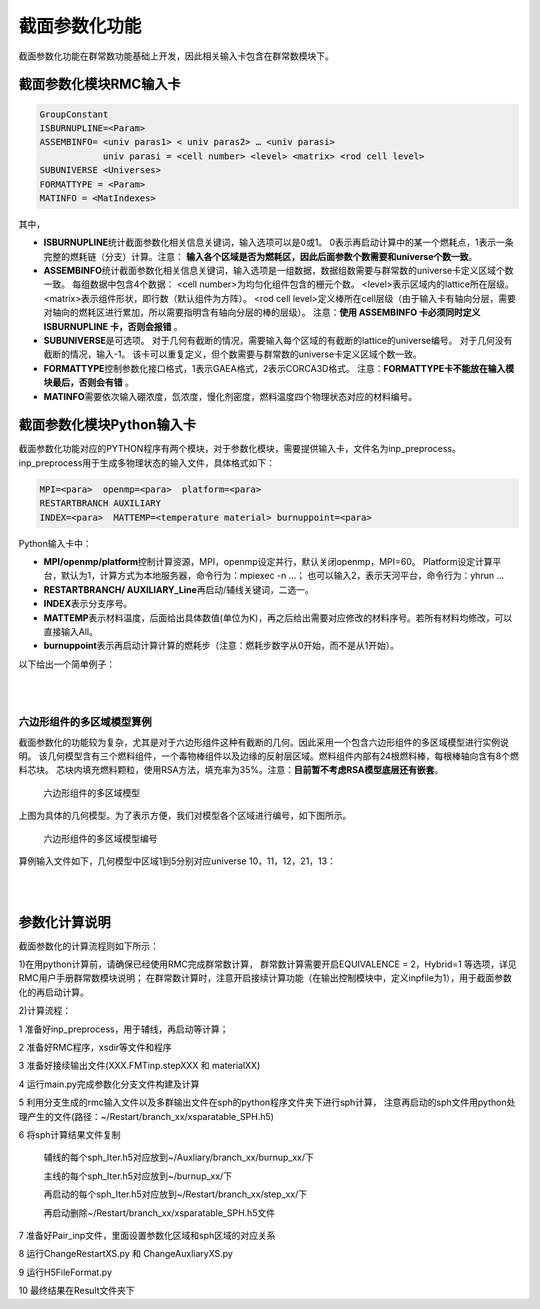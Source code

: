 截面参数化功能
================

截面参数化功能在群常数功能基础上开发，因此相关输入卡包含在群常数模块下。

截面参数化模块RMC输入卡
-----------------------

.. code-block:: none

    GroupConstant
    ISBURNUPLINE=<Param>
    ASSEMBINFO= <univ paras1> < univ paras2> … <univ parasi>
                univ parasi = <cell number> <level> <matrix> <rod cell level>
    SUBUNIVERSE <Universes>
    FORMATTYPE = <Param>
    MATINFO = <MatIndexes>

其中，

-  **ISBURNUPLINE**\ 统计截面参数化相关信息关键词，输入选项可以是0或1。
   0表示再启动计算中的某一个燃耗点，1表示一条完整的燃耗链（分支）计算。注意：
   **输入各个区域是否为燃耗区，因此后面参数个数需要和universe个数一致**。

-  **ASSEMBINFO**\ 统计截面参数化相关信息关键词，输入选项是一组数据，数据组数需要与群常数的universe卡定义区域个数一致。
   每组数据中包含4个数据：
   <cell number>为均匀化组件包含的栅元个数。
   <level>表示区域内的lattice所在层级。
   <matrix>表示组件形状，即行数（默认组件为方阵）。
   <rod cell level>定义棒所在cell层级（由于输入卡有轴向分层，需要对轴向的燃耗区进行累加，所以需要指明含有轴向分层的棒的层级）。
   注意：**使用 ASSEMBINFO 卡必须同时定义 ISBURNUPLINE 卡，否则会报错** 。

-  **SUBUNIVERSE**\ 是可选项。
   对于几何有截断的情况，需要输入每个区域的有截断的lattice的universe编号。
   对于几何没有截断的情况，输入-1。
   该卡可以重复定义，但个数需要与群常数的universe卡定义区域个数一致。

-  **FORMATTYPE**\ 控制参数化接口格式，1表示GAEA格式，2表示CORCA3D格式。
   注意：**FORMATTYPE卡不能放在输入模块最后，否则会有错** 。

-  **MATINFO**\ 需要依次输入硼浓度，氙浓度，慢化剂密度，燃料温度四个物理状态对应的材料编号。

截面参数化模块Python输入卡
---------------------------

截面参数化功能对应的PYTHON程序有两个模块，对于参数化模块，需要提供输入卡，文件名为inp_preprocess。
inp_preprocess用于生成多物理状态的输入文件，具体格式如下：

.. code-block:: none

    MPI=<para>  openmp=<para>  platform=<para>
    RESTARTBRANCH AUXILIARY
    INDEX=<para>  MATTEMP=<temperature material> burnuppoint=<para>

Python输入卡中：

-  **MPI/openmp/platform**\ 控制计算资源，MPI，openmp设定并行，默认关闭openmp，MPI=60。
   Platform设定计算平台，默认为1，计算方式为本地服务器，命令行为：mpiexec -n ...；
   也可以输入2，表示天河平台，命令行为：yhrun ...

-  **RESTARTBRANCH/ AUXILIARY_Line**\ 再启动/辅线关键词，二选一。

-  **INDEX**\ 表示分支序号。

-  **MATTEMP**\ 表示材料温度，后面给出具体数值(单位为K)，再之后给出需要对应修改的材料序号。若所有材料均修改，可以直接输入All。

-  **burnuppoint**\ 表示再启动计算计算的燃耗步（注意：燃耗步数字从0开始，而不是从1开始）。

以下给出一个简单例子：

|

.. code-block:: c
  :caption: 分支计算
  :name: 分支计算

    MPI=80  openmp=12  platform=2
    RESTARTBRANCH
    INDEX=1    MATTEMP=1000.0  All  burnuppoint=0 3 4 6 8 9
    INDEX=2 MATTEMP=800.0   All  burnuppoint=0 3 4 6 8 9


|

六边形组件的多区域模型算例
~~~~~~~~~~~~~~~~~~~~~~~~~~~


截面参数化的功能较为复杂，尤其是对于六边形组件这种有截断的几何。因此采用一个包含六边形组件的多区域模型进行实例说明。
该几何模型含有三个燃料组件，一个毒物棒组件以及边缘的反射层区域。燃料组件内部有24根燃料棒，每根棒轴向含有8个燃料芯块。
芯块内填充燃料颗粒，使用RSA方法，填充率为35%。注意：**目前暂不考虑RSA模型底层还有嵌套**。

.. figure:: media/multi_region.png
   :width: 4.5in
   :name: multi_region_fig
 
   
   六边形组件的多区域模型
   

上图为具体的几何模型。为了表示方便，我们对模型各个区域进行编号，如下图所示。

.. figure:: media/multi_region_index.png
   :width: 4.5in
   :name: multi_region_index_fig

   六边形组件的多区域模型编号

算例输入文件如下，几何模型中区域1到5分别对应universe 10，11，12，21，13：

|

.. code-block:: c
  :caption: 六边形组件的多区域模型
  :name: multi_region

    ////////////////////// GR5 ////////////////
    ////////////// sleeve : SiC
    ////////////// Block bottom graphite, top He(save for future)  
    /////////////  graphite & SiC matrix & sleeve: 1ppm   TRISO: 0.5ppm
    /////////////  top and bottom block, only channels for coolant and CR rod

    //注意：由于采用燃耗区合并，因此该处体积需要给出的是所有小球的总体积，燃耗应该不会有较大影响，但功率会受影响\n
    //各个cell均需要给定温度，这里截面参数化需要温度一致\n
    Universe 1 //move = 0.050319623 0.050319623 0.050319623    //triso 
    cell 1 -1           mat = 1  tmp = 1000  vol = 7.5313E-01 //kernel 8.5% 
    cell 2  1 & -2      mat = 2  tmp = 1000  vol = 1.0422E+00 //buffer      
    cell 3  2 & -3      mat = 3  tmp = 1000  vol = 6.5565E-01 //IPyC        
    cell 4  3 & -4      mat = 4  tmp = 1000  vol = 6.9737E-01 //SiC         
    cell 5  4 & -5      mat = 5  tmp = 1000  vol = 9.5248E-01 //OPyC        
    cell 6  5           mat = 6  tmp = 1000  vol = 1.0000E-30 //SiC matrix
                          
    Universe 2   lat = 4  MATRIC = 3  move = -1.1 -1.1 0.05
                PARTICLE = 1
                PF = 0.3//0.349631585
                RAD = 0.043981974  //PFCORRECT = 0
                RSA = 1
                TYPE = 2
                SIZE = 1.1 3.596
            //DEM = 1  TIME = 0.1

    Universe 3
    cell 14 -6    mat = 6  tmp = 1000 

    ///////// pellet /////
    Universe 4
    cell 11 -14 & 16 & -19 & !12   mat =  7  tmp = 1000 vol = 1.6864E+00 //sleeve  
    cell 12 -13 & 17 & -18         fill = 2     vol= 13.6696       //fuel compact
    cell 13 14 : -16 : 19          mat =  8  tmp = 1000 vol = 3.4914E-01  //He

    Universe 16  // bottom
    cell 7 -14  mat = 9  tmp = 1000 vol = 5.9496E+00 //graphite  
    cell 8 14   mat = 9  tmp = 1000 vol = 1.3527E-01 //graphite 

    Universe 17  // top 
    cell 9 -14  mat = 8  tmp = 1000 vol = 1.0000E-30  //He  
    cell 10 14   mat = 8 tmp = 1000 vol = 1.0000E-30  //He 

    // 8 pellets
    Universe 5 move = 0 0 -2.264 lat = 1   pitch = 1 1 3.696   scope = 1 1 10   fill = 16 4*8 17  

    Universe 6  // fuel rod
    cell 15  -15 fill = 5       vol=131.73      //fuel
    cell 16  15  mat =  9 tmp = 1000 vol = 2.9782E+02  //block graphite

    Universe 7   //graphite rod
    cell 17  -21 mat = 9  tmp = 1000 vol = 4.2955E+02
    cell 18  21  mat = 9  tmp = 1000 vol = 1.0000E-30

    Universe 8  //coolant rod
    cell 19  -20  mat = 8 tmp = 1000 vol = 6.2329E+01 // He
    cell 20   20  mat = 9 tmp = 1000 vol = 3.6722E+02 // graphite

    Universe 40 //BP1-1
    cell 100 -61 & 67 & -68        mat = 15  tmp = 1000  vol = 7.068583
    cell 101  61 & -62 & 67 & -68  mat = 15  tmp = 1000  vol = 7.068583
    cell 102  62 & -63 & 67 & -68  mat = 15  tmp = 1000  vol = 4.712389
    cell 103  63 & -64 & 67 & -68  mat = 15  tmp = 1000  vol = 3.534292
    cell 104  64 & -65 & 67 & -68  mat = 15  tmp = 1000  vol = 1.178097
    cell 105  ((65 & 67 & -68) : -67 : 68) & -66   mat = 8  tmp = 1000  vol = 5.898340 
    cell 106  66    mat = 9  tmp = 1000  vol = 185.314015

    Universe 41  rotate = -0.5 0.8660254 0 -0.8660254 -0.5 0 0 0 1 //BP1-2 r120
    cell 110 -61 & 67 & -68        mat = 15  tmp = 1000  vol = 7.068583
    cell 111  61 & -62 & 67 & -68  mat = 15  tmp = 1000  vol = 7.068583
    cell 112  62 & -63 & 67 & -68  mat = 15  tmp = 1000  vol = 4.712389
    cell 113  63 & -64 & 67 & -68  mat = 15  tmp = 1000  vol = 3.534292
    cell 114  64 & -65 & 67 & -68  mat = 15  tmp = 1000  vol = 1.178097
    cell 115  ((65 & 67 & -68) : -67 : 68) & -66   mat = 8  tmp = 1000 vol = 5.898340
    cell 116  66    mat = 9  tmp = 1000  vol = 185.314015

    Universe 42  rotate = -0.5 -0.8660254 0 0.8660254 -0.5 0 0 0 1 //BP1-3 r240
    cell 120 -61 & 67 & -68        mat = 15  tmp = 1000  vol = 7.068583
    cell 121  61 & -62 & 67 & -68  mat = 15  tmp = 1000  vol = 7.068583
    cell 122  62 & -63 & 67 & -68  mat = 15  tmp = 1000  vol = 4.712389
    cell 123  63 & -64 & 67 & -68  mat = 15  tmp = 1000  vol = 3.534292
    cell 124  64 & -65 & 67 & -68  mat = 15  tmp = 1000  vol = 1.178097
    cell 125  ((65 & 67 & -68) : -67 : 68) & -66   mat = 8  tmp = 1000 vol = 5.898340
    cell 126  66    mat = 9  tmp = 1000  vol = 185.314015

    // block
    //lattice各个cell的体积在volume卡提供\n
    Universe 9  move = -24 -13.85640646 0 
         lat=2 scope= 9 9 sita = 60 pitch = 4 4 fill = //inner block 
             7 * 9
             7  7  7  7  7  6  6  41 7 
             7  7  7  6  6  8  6  6  7
             7  7  6  8  6  6  8  6  7
             7  40 6  6  8  6  6  7  7
             7  6  8  6  6  8  6  7  7
             7  6  6  8  6  6  7  7  7
             7  7  6  6  42 7  7  7  7
             7 * 9

    Universe 10
    //cell体积需要提供均匀化区域包含的所有层级的cell，体积可以是真实的也可以是相对的\n
    cell 27  31 & -32 & -33 & 34 & 35 & -36        fill =  9      vol=498.8452656  //outer block
    cell 28  -31 : 32 : 33 : -34 : -35 : 36        mat =  8   tmp = 1000 vol = 8.348729792  //He 1mm
    /////// a block end 

    Universe 11
    cell 29  31 & -32 & -33 & 34 & 35 & -36        fill =  9     vol=498.8452656         //outer block
    cell 30  -31 : 32 : 33 : -34 : -35 : 36        mat =  8   tmp = 1000 vol = 8.348729792  //He 1mm

    Universe 12
    cell 31  31 & -32 & -33 & 34 & 35 & -36        fill =  9       vol=498.8452656       //outer block
    cell 32  -31 : 32 : 33 : -34 : -35 : 36        mat =  8   tmp = 1000 vol = 8.348729792  //He 1mm

    Universe 13
    cell 33 -74 mat = 9 tmp = 1000 vol=1.0  //core graphite



    Universe 73 //move = 24.2 0 0 
    cell 60 -40       mat = 8  tmp = 1000 vol=0.188495556//He
    cell 61 40 & -41  mat = 12 tmp = 1000 vol=0.146607655//inner cladding
    cell 62 41 & -42  mat = 8  tmp = 1000 vol=0.08901179//He 
    cell 63 42 & -43  mat = 11 tmp = 1000 vol=3.979350627//control rod 
    cell 64 43 & -44  mat = 8  tmp = 1000 vol=0.184097326//He 
    cell 65 44 & -45  mat = 12 tmp = 1000 vol=0.64088489//outer cladding
    cell 66 45        mat = 8  tmp = 1000 vol=1.939619271//He 


    Universe 21  //move = 24.2 0 0 ////shutdown contrl column
    cell 84 -46 vol=7.168067116 fill = 73
    cell 67 46 & 31 & -32 & -33 & 34 & 35 & -36   mat = 9 tmp = 1000 vol=34.40237168  //core graphite
    cell 83 -31 : 32 : 33 : -34 : -35 : 36    mat = 8 tmp = 1000 vol=0.695727483 //He 1mm

    Universe 30 lat=2 scope= 3 3 sita = 60 pitch = 24.2 24.2 fill = //inner block 
     13 10 13
     21 11 13
     12 13 13


    Universe 0
    cell 90  69 & -70 & 71 & -72 & -73  fill = 30 vol=1.0 //core 
    cell 92  -69: 70: -71 : 72 : 73    mat = 0 vol=1.0e-30  void = 1 


    SURFACE
    // ----------triso partic
    surf 1   so   0.025       // keneral
    surf 2   so   0.033396452     // buffer
    surf 3   so   0.037047997      // IPyC
    surf 4   so   0.040272833   // SiC
    surf 5   so   0.043981974   // OPyC
    surf 6   inf
    /// ----------pellet 
    //surf 11 cz 0.30    //inner radius
    //surf 12 cz 0.35    //outer radius
    surf 13 cz 1.1     //pellet
    surf 14 cz 1.15    //sleeve radius
    surf 15 cz 1.163   //fuel hole 
    surf 16 pz 0
    surf 17 pz 0.05
    surf 18 pz 3.646
    surf 19 pz 3.696
    surf 20 cz  0.8   // coolant hole
    /// ---------- block
    surf 21 cz 10    // block inner radius
    // surf 22 cz 10.05 // inner tube inner radius
    // surf 23 cz 10.25 // inner tube outer radius
    // surf 24 cz 10.4  // pressure tube inner radius
    // surf 25 cz 10.9  // pressure tube outer radius
    // surf 26 cz 11    // block outer radius
    surf 27 cz 0.75  //relector hole
    surf 31 px -12
    surf 32 px 12
    surf 33 p 1 1.732 0 24
    surf 34 p 1 -1.732 0 -24
    surf 35 p 1 1.732 0 -24
    surf 36 p 1 -1.732 0 24
    ///----------shutdown control column
    surf 40 cz 0.6      //inner clad inside
    surf 41 cz 0.8      //inner clad outside
    surf 42 cz 0.9      //control rod inside
    surf 43 cz 2.9      //control rod outside
    surf 44 cz 2.96     //outer clad inside
    surf 45 cz 3.16     //outer clad outside
    surf 46 cz 3.7      //control rod channel
    ///------------BP
    surf 61 c/z  1 0  0.27386128
    surf 62 c/z  1 0  0.38729834
    surf 63 c/z  1 0  0.44721360
    surf 64 c/z  1 0  0.48733972
    surf 65 c/z  1 0  0.5
    surf 66 c/z  1 0  0.55
    surf 67 pz   0.5
    surf 68 pz   30.5
    surf 69 pz 0  bc=1
    surf 70 pz 31  bc=1
    surf 71 px 12.11 bc=1
    surf 72 p 1 -1.732 0 24.2 bc=1
    surf 73 p 1 1.732 0 96.8   bc=1
    surf 74 cz 200

    //surf 69 pz 0  bc=1
    //surf 70 pz 31  bc=1
    //surf 71 px 0  bc=1
    //surf 72 px 12.1   
    //surf 73 p 1 1.732 0 24.2   bc=1
    //surf 74 p 1 -1.732 0 -24.2 
    //surf 75 p 1 1.732 0 -24.2 
    //surf 76 p 1 -1.732 0 24.2 bc=1



    MATERIAL
    //  -------kernel 8.5%---------
    mat 1  -10.4
          5010.30c  -0.5000E-06  
          8016.30c  -1.1855E-01  
          8017.30c  -5.0406E-05  
         92234.30c  -5.9058E-04  
         92235.30c  -7.4919E-02  
         92238.30c  -8.0589E-01
    //  ------buffer layer--------
    mat 2  -1.235294118
         5010.30c  6.8467E-09  
         6000.30c  6.1936E-02
    //sab 2 Graph.71t
    //  -------IPyC layer---------
    mat 3  -2.235294118
         5010.30c  1.2389E-08  
         6000.30c  1.1207E-01
    //sab 3 Graph.71t
    //  -------SiC layer----------
    mat 4  -3.741176471
         5010.30c  2.0736E-08  
         6000.30c  5.6189E-02 
        14028.30c  5.1823E-02
        14029.30c  2.6313E-03  
        14030.30c  1.7346E-03
    //sab 4 Graph.71t
    //  --------OPyC layer--------
    mat 5   -2.235294118
         5010.30c  1.2389E-08  
         6000.30c  1.1207E-01
    //sab 5 Graph.71t    
    //  ------SiC matrix----
    mat 6  -2.933721806
         5010.30c  3.2520E-08  
         6000.30c  4.4062E-02  
        14028.30c  4.0638E-02
        14029.30c  2.0634E-03  
        14030.30c  1.3602E-03
    //sab 6 Graph.71t
    //  ------SiC sleeve-----
    mat 7  -3.18
         5010.30c  3.5251E-8  
         6000.30c  4.7761E-2  
        14028.30c  4.4050E-2
        14029.30c  2.2366E-3  
        14030.30c  1.4744E-3
    //sab 7 Graph.71t
    //  ------helium coolant------
    mat 8  -1.6361E-4
         2003.30c  3.3724E-11  
         2004.30c  2.4616E-5
    //  ------IG-110 graphite-----
    mat 9  -1.7512
         5010.30c  1.9412E-8  
         6000.30c  8.7804E-2
    //sab 9 Graph.71t
    //  ------control rod natural B4C---------
    mat 11  -2.5
         5010.30c  2.1579E-02  
         5011.30c  8.7406E-02  
         6000.30c  2.7246E-02
    //sab 11 Graph.71t
    //  -------alloy 800H---------
    mat 12  -8.03
        6000.30c  3.2210E-4  
        13027.30c  6.7209E-4  
        14028.30c  5.5580E-4  
        14029.30c  2.8222E-5  
        14030.30c  1.8604E-5  
        15031.30c  3.1225E-5  
        16032.30c  1.4325E-5
        16033.30c  1.1311E-7
        16034.30c  6.4094E-7
        16036.30c  1.5081E-9
        22046.30c  3.1254E-5
        22047.30c  2.8186E-5
        22048.30c  2.7928E-4
        22049.30c  2.0495E-5
        22050.30c  1.9624E-5  
        24050.30c  8.4860E-4  
        24052.30c  1.6364E-2  
        24053.30c  1.8556E-3  
        24054.30c  4.6189E-4  
        25055.30c  8.8022E-4  
        26054.30c  2.2265E-3  
        26056.30c  3.4951E-2  
        26057.30c  8.0717E-4  
        26058.30c  1.0742E-4  
        28058.30c  1.8229E-2  
        28060.30c  7.0217E-3  
        28061.30c  3.0523E-4  
        28062.30c  9.7320E-4  
        28064.30c  2.4785E-4  
        29063.30c  1.5791E-4  
        29065.30c  7.0383E-5  
    // ------ Burnable Poison (Gd2O3 1%) -----
    mat 13  -1.71789
         5010.30c  1.9043E-8  
         6000.30c  8.6134E-2
    //sab 13 Graph.71t
    mat 15 -1.7  
         6000.30c  8.4383E-02
         8016.30c  8.4691E-05
         8017.30c  3.3890E-08 
        64152.30c  1.1297E-07
        64154.30c  1.2144E-06
        64155.30c  8.3200E-06
        64156.30c  1.1562E-05
        64157.30c  8.8566E-06
        64158.30c  1.4047E-05
        64160.30c  1.2370E-05
    //sab 15 Graph.71t
    CeAce  OTFDB=1  OTFSab=0  pTable=0 DBRC=0  ErgBinHash=1  

    CRITICALITY
    PowerIter   population = 1000  10  15
    InitSrc point =  30  30  5

    GroupConstant
    //支持多个universe，该卡必须放在第一个位置
    Universe = 10 11 12 13 21 
    Energy = 4E-6//3.000000E-08 1.463700E-07 3.500000E-07 1.071000E-06 1.855390E-06 9.118820E-03 8.208500E-01
    WIMS=0  //采用两步法，细群69群结构，并群后采用energy结构，因此energy结构需要包含于wims结构中\n
    BONE=0  //采用b1修正\n
    Hybrid=1  // Output MCNP格式多群文件
    Angular=1  //角分布变量阶数 1 for the default, as p1\n
    //均匀化方式，0：不均匀化，1：DF，2：sph
    //DF参数：1（四边形) 2（六边形）
    //SPH参数：迭代次数\n
    EQUIVALENCE = 2 10
    //volume卡说明：
    //注意：该卡可以多次定义，但需要与universe卡的输入个数一致\n
    //卡片给出顺序和universe卡的universe对应
    //volume卡5行数据
    //第一行第一个为总体积（真实体积），用于sph计算\n     
    //1-3 //4-5 //6-7 //8-9 //axial
    volume = 7732 0*20 71.59 0*6
                  0*2 4.2955E+02 2.1477E+02 0*6 2.1477E+02 4.2955E+02*2 2.1477E+02 0*4
                  0 4.2955E+02*4 2.1477E+02 0*3 1.4318E+02 4.2955E+02*5 71.59 0*2
                  0 2.1477E+02 4.2955E+02*2 2.1477E+02 0*6 1.4318E+02 0*6 
                  0 3.696*8 1.432
    volume = 1.5464E+04 1.0E-30*6 1.4318E+02 1.0E-30*6 2.1477E+02 4.2955E+02*2 2.1477E+02 1.0E-30*3 1.4318E+02 4.2955E+02*5 1.4318E+02
                                     1.0E-30*2 4.2955E+02*6 1.0E-30*2 2.1477E+02 4.2955E+02*5 2.1477E+02 1.0E-30*2 4.2955E+02*6 1.0E-30*2
                                     1.4318E+02 4.2955E+02*5 1.4318E+02 1.0E-30*3 2.1477E+02 4.2955E+02*2 2.1477E+02 1.0E-30*6 1.4318E+02
                                     1.0E-30*6 0 3.696*8 1.432 
    //volume卡5行数据
    //第一行第一个为总体积（真实体积），用于sph计算\n                 
    //81个数据的结构：
    //1-2 //3-4 //5-6 //7-9 
    //10个axial数据
    //注意：volume卡内部不要加注释，数据太多可以分行写数据\n
    volume = 7732 0*6 1.4318E+02 0*6 2.1477E+02 4.2955E+02*2 2.1477E+02 0
                  0*2 1.4318E+02 4.2955E+02*5 71.59 0*2 4.2955E+02*4 2.1477E+02 0*2
                  0 2.1477E+02 4.2955E+02*2 2.1477E+02 0*5 4.2955E+02 2.1477E+02 0*6
                  71.59 0*26
                  0 3.696*8 1.432
    //对应universe13,该区域不是lattice，给1.0即可\n
    //但如果要算SPH给出真实体积\n
    volume = 2577.3
    //对应universe21,该区域不是lattice，给1.0\n
    volume = 7732
    //ASSEMBINFO卡说明：
    //结构：<univ paras>...
    //<cell number>,<level>,<matrix>,<axial para num>,<axial para>
    //含义：
    //有多少universe，给定多少组<univ paras>
    //每个<univ paras>包含<cell number>,<level>,<matrix>,<rod cell level>
    //例如universe10: 81 1 9 16 8 1*15
    //包含81个cell,包含lattice结构，层级为向下找1层，找到universe9,输出该区域功率和燃耗的h5文件采用9*9矩阵输出81个数据\n
    //由于输入卡有轴向分层，需要对轴向的燃耗区进行累加，因此设置该卡
    //universe10包含的burncell有：1 100 101 102 103 104 110 111 112 113 114 120 121 122 123 124
    //轴向根据cell vector 区分，3的含义：90 > 2 > 27 > 15，（0，1，2，3）
    ASSEMBINFO = 81 1 9 3    81 1 9 3   81 1 9 3    1 0 1 3    1 0 1 3
    ////Branch signal
    //1 表示主线，辅线,2再启动\n
    ISBURNUPLINE 1
    //输入各个区域是否为燃耗区，1是，0不是
    IsBurnRegion=1 1 1 0 0
    //SUBUNIVERSE：
    //支持重复定义该卡
    //用于几何截断情况\n
    //卡片给出顺序和universe卡的universe对应
    //例如universe10: 被截断的区域有两个,9,5(volume卡先给出9，再5)\n
    SUBUNIVERSE=9 5
    SUBUNIVERSE=9 5
    SUBUNIVERSE=9 5
    //无截断或者截断无影响给出-1
    SUBUNIVERSE=-1
    SUBUNIVERSE=-1
    FORMATTYPE = 1
    //设置状态参数的卡
    //硼浓度，氙浓度，慢化剂密度，燃料温度对与材料编号\n
    MATINFO = 9 1 9 1

    //注意：截断燃耗区会报0energy的warning,不影响计算\n
    //可以考虑把截断的燃耗区替换为非燃耗结构\n
    BURNUP
    BurnCell    1 100 101 102 103 104 110 111 112 113 114 120 121 122 123 124
    TimeStep    10 20// 
    Power       17.98162286*2
    Substep     10
    Inherent    0.9999
    AceLib      .30c
    Strategy    0
    Parallel    1
    Solver      2
    Merge  7 2  //燃耗区合并功能，(level /universe) 0->30->10/11/12->9->6->5->4->2(7层)，注意，这里必须让10,11,12是同一层，否则出错\n

    //Plot ColorScheme=9  Continue-calculation=0
    //PlotID 1 Type = slice Color = mat Pixels=5000 5000 Vertexes=10  -8 5  60.5 60  5    
    //PlotID 2 Type = slice Color = mat Pixels=4000 4000 Vertexes= 20  -8 -1  20 60 32
    //PlotID 3 Type = slice Color = cell Pixels=4000 8000 Vertexes=23  -1 5  24 1  5


|


参数化计算说明
----------------------

截面参数化的计算流程则如下所示：

1)在用python计算前，请确保已经使用RMC完成群常数计算，
群常数计算需要开启EQUIVALENCE = 2，Hybrid=1 等选项，详见RMC用户手册群常数模块说明；
在群常数计算时，注意开启接续计算功能（在输出控制模块中，定义inpfile为1），用于截面参数化的再启动计算。

2)计算流程：

1 准备好inp_preprocess，用于辅线，再启动等计算；

2 准备好RMC程序，xsdir等文件和程序

3 准备好接续输出文件(XXX.FMTinp.stepXXX 和 materialXX)

4 运行main.py完成参数化分支文件构建及计算

5 利用分支生成的rmc输入文件以及多群输出文件在sph的python程序文件夹下进行sph计算，
注意再启动的sph文件用python处理产生的文件(路径：~/Restart/branch_xx/xsparatable_SPH.h5)

6 将sph计算结果文件复制

 辅线的每个sph_Iter.h5对应放到~/Auxliary/branch_xx/burnup_xx/下

 主线的每个sph_Iter.h5对应放到~/burnup_xx/下

 再启动的每个sph_Iter.h5对应放到~/Restart/branch_xx/step_xx/下

 再启动删除~/Restart/branch_xx/xsparatable_SPH.h5文件

7 准备好Pair_inp文件，里面设置参数化区域和sph区域的对应关系

8 运行ChangeRestartXS.py 和 ChangeAuxliaryXS.py

9 运行H5FileFormat.py

10 最终结果在Result文件夹下

